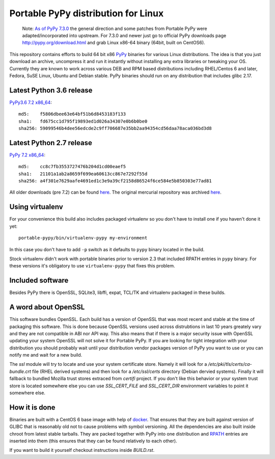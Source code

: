 ====================================
Portable PyPy distribution for Linux
====================================

    Note: 
    `As of PyPy 7.3.0 <https://morepypy.blogspot.com/2019/12/pypy-730-released.html>`_ 
    the general direction and some patches from Portable PyPy were 
    adapted/incorporated into upstream. For 7.3.0 and newer just go to official PyPy 
    downloads page http://pypy.org/download.html and grab Linux x86-64 binary (64bit, built
    on CentOS6).

This repository contains efforts to build 64 bit
x86 `PyPy <http://pypy.org>`_ binaries for various Linux distributions. The idea
is that you just download an archive, uncompress it and run
it instantly without installing any extra libraries or tweaking
your OS.
Currently they are known to work across various DEB and RPM based
distributions including RHEL/Centos 6 and later, Fedora, SuSE Linux, Ubuntu and Debian stable.
PyPy binaries should run on any distribution that includes glibc 2.17.


Latest Python 3.6 release
=========================

`PyPy3.6 7.2 x86_64 <https://github.com/squeaky-pl/portable-pypy/releases/download/pypy3.6-7.2.0/pypy3.6-7.2.0-linux_x86_64-portable.tar.bz2>`_::

    md5:    f5806dbee63e64bf51b6d8453183f133
    sha1:   fd675cc1d795f19893ed1d026a34307e0b6b0be0
    sha256: 59099546b4dee56edcde2c9ff706687e35bb2aa94354cd56daa78aca036bd3d8

Latest Python 2.7 release
=========================

`PyPy 7.2 x86_64 <https://github.com/squeaky-pl/portable-pypy/releases/download/pypy-7.2.0/pypy-7.2.0-linux_x86_64-portable.tar.bz2>`_::

    md5:    cc8c7fb3553727476b204d1cd00eaef5
    sha1:   21101a1ab2a8659f699ea60613cc867e7292f55d
    sha256: a4f301e7629aafe4691ed1c3e9a39cf2158d86524f6ce584e5b850303e77ad81


All older downloads (pre 7.2) can be found `here <https://bitbucket-archive.softwareheritage.org/static/14/140b7b14-aa94-424e-b191-9cd3438381f7/attachments/>`_. The original mercurial repository was archived `here <https://bitbucket-archive.softwareheritage.org/projects/sq/squeaky/portable-pypy.html>`_.

Using virtualenv
================

For your convenience this build also includes packaged virtualenv so you
don't have to install one if you haven't done it yet::

    portable-pypy/bin/virtualenv-pypy my-environment

In this case you don't have to add ``-p`` switch as it defaults to ``pypy`` binary
located in the build.

Stock virtualenv didn't work with portable binaries prior to version 2.3 that included RPATH
entries in ``pypy`` binary. For these versions it's obligatory to use
``virtualenv-pypy`` that fixes this problem.

Included software
=================

Besides PyPy there is OpenSSL, SQLite3, libffi, expat, TCL/TK and virtualenv packaged
in these builds.

A word about OpenSSL
====================

This software bundles OpenSSL. Each build has a version of OpenSSL that was most recent and stable at the time of packaging this software. This is done because OpenSSL versions used across distrubtions in last 10 years greately vary and they are not compatible in ABI nor API way. This also means that if there is a major security issue with OpenSSL updating your system OpenSSL will not solve it for Portable PyPy. If you are looking for tight integration with your distribution you should probably wait until your distribution vendor packages version of PyPy you want to use or you can notify me and wait for a new build.

The `ssl` module will try to locate and use your system certificate store. Namely it will look for a `/etc/pki/tls/certs/ca-bundle.crt` file (RHEL derived systems) and then look for a `/etc/ssl/certs` directory (Debian dervied systems). Finally it will fallback to bundled Mozilla trust stores extraced from `certifi` project. If you don't like this behavior or your system trust store is located somewhere else you can use `SSL_CERT_FILE` and `SSL_CERT_DIR` environment variables to point it somewhere else.

How it is done
==============

Binaries are built with a CentOS 6 base image with help of `docker <http://docker.com/>`_.
That ensures that they are built against version of GLIBC that is reasonably
old not to cause problems with symbol versioning.
All the dependencies are also built inside chroot from latest stable tarballs. They are packed together with PyPy
into one distribution and `RPATH <http://enchildfone.wordpress.com/2010/03/23/a-description-of-rpath-origin-ld_library_path-and-portable-linux-binaries/>`_
entries are inserted into them (this ensures that they can be found relatively to each other).

If you want to build it yourself checkout instructions inside `BUILD.rst`.
